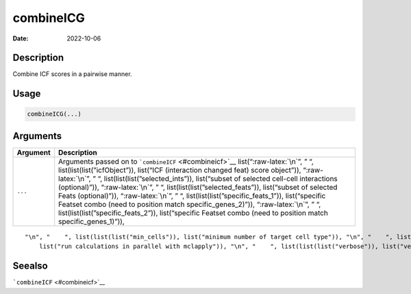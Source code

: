 ==========
combineICG
==========

:Date: 2022-10-06

.. role:: raw-latex(raw)
   :format: latex
..

Description
===========

Combine ICF scores in a pairwise manner.

Usage
=====

.. code:: r

   combineICG(...)

Arguments
=========

+-------------------------------+--------------------------------------+
| Argument                      | Description                          |
+===============================+======================================+
| ``...``                       | Arguments passed on to               |
|                               | ```combineICF`` <#combineicf>`__     |
|                               | list(“:raw-latex:`\n`”, ” “,         |
|                               | list(list(list(”icfObject”)),        |
|                               | list(“ICF (interaction changed feat) |
|                               | score object”)), “:raw-latex:`\n`”,  |
|                               | ” “,                                 |
|                               | list(list(list(”selected_ints”)),    |
|                               | list(“subset of selected cell-cell   |
|                               | interactions (optional)”)),          |
|                               | “:raw-latex:`\n`”, ” “,              |
|                               | list(list(list(”selected_feats”)),   |
|                               | list(“subset of selected Feats       |
|                               | (optional)”)), “:raw-latex:`\n`”, ”  |
|                               | “,                                   |
|                               | list(list(list(”specific_feats_1”)), |
|                               | list(“specific Featset combo (need   |
|                               | to position match                    |
|                               | specific_genes_2)”)),                |
|                               | “:raw-latex:`\n`”, ” “,              |
|                               | list(list(list(”specific_feats_2”)), |
|                               | list(“specific Featset combo (need   |
|                               | to position match                    |
|                               | specific_genes_1)”)),                |
+-------------------------------+--------------------------------------+

::

   "\n", "    ", list(list(list("min_cells")), list("minimum number of target cell type")), "\n", "    ", list(list(list("min_int_cells")), list("minimum number of interacting cell type")), "\n", "    ", list(list(list("min_fdr")), list("minimum adjusted p-value")), "\n", "    ", list(list(list("min_spat_diff")), list("minimum absolute spatial expression difference")), "\n", "    ", list(list(list("min_log2_fc")), list("minimum absolute log2 fold-change")), "\n", "    ", list(list(list("do_parallel")), 
       list("run calculations in parallel with mclapply")), "\n", "    ", list(list(list("verbose")), list("verbose")), "\n", "  ")

Seealso
=======

```combineICF`` <#combineicf>`__
